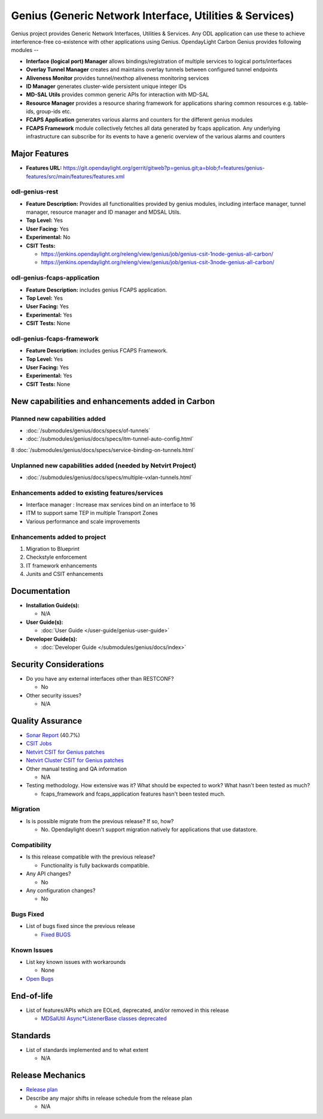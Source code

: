 ========================================================
Genius (Generic Network Interface, Utilities & Services)
========================================================

Genius project provides Generic Network Interfaces, Utilities & Services. Any ODL application can use these to achieve interference-free co-existence with other applications using Genius. OpendayLight Carbon Genius provides following modules --

* **Interface (logical port) Manager** allows bindings/registration of multiple services to logical ports/interfaces
* **Overlay Tunnel Manager** creates and maintains overlay tunnels between configured tunnel endpoints
* **Aliveness Monitor** provides tunnel/nexthop aliveness monitoring services
* **ID Manager** generates cluster-wide persistent unique integer IDs
* **MD-SAL Utils** provides common generic APIs for interaction with MD-SAL
* **Resource Manager** provides a resource sharing framework for applications sharing common resources e.g. table-ids, group-ids etc.
* **FCAPS Application**  generates various alarms and counters for the different genius modules
* **FCAPS Framework**  module collectively fetches all data generated by fcaps application. Any underlying infrastructure can subscribe for its events to have a generic overview of the various alarms and counters

Major Features
==============

* **Features URL:** https://git.opendaylight.org/gerrit/gitweb?p=genius.git;a=blob;f=features/genius-features/src/main/features/features.xml

odl-genius-rest
---------------

* **Feature Description:**  Provides all functionalities provided by genius modules, including interface manager, tunnel manager, resource manager and ID manager and MDSAL Utils.

* **Top Level:** Yes
* **User Facing:** Yes
* **Experimental:** No
* **CSIT Tests:**

  * https://jenkins.opendaylight.org/releng/view/genius/job/genius-csit-1node-genius-all-carbon/
  * https://jenkins.opendaylight.org/releng/view/genius/job/genius-csit-3node-genius-all-carbon/


odl-genius-fcaps-application
----------------------------

* **Feature Description:**  includes genius FCAPS application.
* **Top Level:** Yes
* **User Facing:** Yes
* **Experimental:** Yes
* **CSIT Tests:** None

odl-genius-fcaps-framework
--------------------------

* **Feature Description:**  includes genius FCAPS Framework.
* **Top Level:** Yes
* **User Facing:** Yes
* **Experimental:** Yes
* **CSIT Tests:** None


New capabilities and enhancements added in Carbon
=================================================

Planned new capabilities added
------------------------------

* :doc:`/submodules/genius/docs/specs/of-tunnels`
* :doc:`/submodules/genius/docs/specs/itm-tunnel-auto-config.html`
8 :doc:`/submodules/genius/docs/specs/service-binding-on-tunnels.html`


Unplanned new capabilities added (needed by Netvirt Project)
------------------------------------------------------------

* :doc:`/submodules/genius/docs/specs/multiple-vxlan-tunnels.html`

Enhancements added to existing features/services
------------------------------------------------

* Interface manager : Increase max services bind on an interface to 16
* ITM to support same TEP in multiple Transport Zones
* Various performance and scale improvements

Enhancements added to project
-----------------------------

#. Migration to Blueprint
#. Checkstyle enforcement
#. IT framework enhancements
#. Junits and CSIT enhancements

Documentation
=============

* **Installation Guide(s):**

  * N/A

* **User Guide(s):**

  * :doc:`User Guide </user-guide/genius-user-guide>`

* **Developer Guide(s):**

  * :doc:`Developer Guide </submodules/genius/docs/index>`

Security Considerations
=======================

* Do you have any external interfaces other than RESTCONF?

  * No

* Other security issues?

  * N/A

Quality Assurance
=================

* `Sonar Report <https://sonar.opendaylight.org/overview?id=64114>`_ (40.7%)

* `CSIT Jobs <https://jenkins.opendaylight.org/releng/view/genius/job/genius-csit-1node-genius-all-carbon//>`_

* `Netvirt CSIT for Genius patches <https://jenkins.opendaylight.org/releng/job/genius-patch-test-netvirt-carbon/>`_

* `Netvirt Cluster CSIT for Genius patches <https://jenkins.opendaylight.org/releng/job/genius-patch-test-cluster-netvirt-carbon/>`_

* Other manual testing and QA information

  * N/A

* Testing methodology. How extensive was it? What should be expected to work? What hasn't been tested as much?

  * fcaps_framework and fcaps_application features hasn't been tested much.

Migration
---------

* Is is possible migrate from the previous release? If so, how?

  * No. Opendaylight doesn't support migration natively for applications that use datastore.

Compatibility
-------------

* Is this release compatible with the previous release?

  * Functionality is fully backwards compatible.

* Any API changes?

  * No

* Any configuration changes?

  * No

Bugs Fixed
----------

* List of bugs fixed since the previous release

  * `Fixed BUGS <https://bugs.opendaylight.org/buglist.cgi?chfieldfrom=2016-08-9&chfieldto=2017-05-25&list_id=78466&product=genius&query_format=advanced&resolution=FIXED>`_

Known Issues
------------

* List key known issues with workarounds

  * None

* `Open Bugs <https://bugs.opendaylight.org/buglist.cgi?chfieldfrom=2016-08-9&chfieldto=2017-05-25&list_id=78466&product=genius&query_format=advanced&bug_status=__open__>`_

End-of-life
===========

* List of features/APIs which are EOLed, deprecated, and/or removed in this release

  * `MDSalUtil Async*ListenerBase classes deprecated <https://git.opendaylight.org/gerrit/#/c/51913/>`_

Standards
=========

* List of standards implemented and to what extent

  * N/A

Release Mechanics
=================

* `Release plan <https://wiki.opendaylight.org/view/Genius:Carbon_Release_Plan>`_

* Describe any major shifts in release schedule from the release plan

  * N/A

